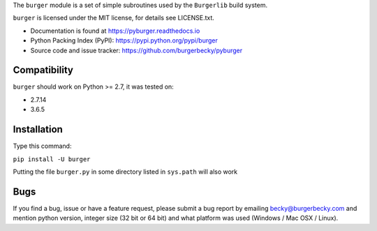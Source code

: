 The ``burger`` module is a set of simple subroutines used by the ``Burgerlib``
build system.

``burger`` is licensed under the MIT license, for details see LICENSE.txt.

* Documentation is found at https://pyburger.readthedocs.io

* Python Packing Index (PyPI): https://pypi.python.org/pypi/burger

* Source code and issue tracker: https://github.com/burgerbecky/pyburger

Compatibility
-------------

``burger`` should work on Python >= 2.7, it was tested on:

* 2.7.14
* 3.6.5

Installation
------------

Type this command:

``pip install -U burger``

Putting the file ``burger.py`` in some directory listed in ``sys.path``
will also work

Bugs
----

If you find a bug, issue or have a feature request, please submit a bug report
by emailing becky@burgerbecky.com and mention python version, integer
size (32 bit or 64 bit) and what platform was used (Windows / Mac OSX / Linux).
